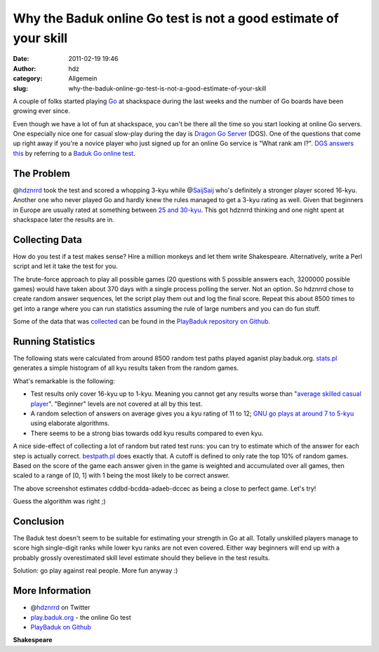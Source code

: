Why the Baduk online Go test is not a good estimate of your skill
#################################################################
:date: 2011-02-19 19:46
:author: hdz
:category: Allgemein
:slug: why-the-baduk-online-go-test-is-not-a-good-estimate-of-your-skill

A couple of folks started playing
`Go <https://secure.wikimedia.org/wikipedia/en/wiki/Go_(game)>`__ at
shackspace during the last weeks and the number of Go boards have been
growing ever since.

Even though we have a lot of fun at shackspace, you can't be there all
the time so you start looking at online Go servers. One especially nice
one for casual slow-play during the day is `Dragon Go
Server <http://dragongoserver.net/>`__ (DGS). One of the questions that
come up right away if you're a novice player who just signed up for an
online Go service is "What rank am I?". `DGS answers
this <http://www.dragongoserver.net/faq.php?read=t&cat=48#Entry50>`__ by
referring to a `Baduk Go online test <http://play.baduk.org/>`__.

The Problem
~~~~~~~~~~~

@\ `hdznrrd <https://twitter.com/hdznrrd>`__ took the test and scored a
whopping 3-kyu while @\ `SaijSaij <https://twitter.com/SaijSaij>`__
who's definitely a stronger player scored 16-kyu. Another one who never
played Go and hardly knew the rules managed to get a 3-kyu rating as
well. Given that beginners in Europe are usually rated at something
between `25 and
30-kyu <http://senseis.xmp.net/?RankWorldwideComparison>`__. This got
hdznrrd thinking and one night spent at shackspace later the results are
in.

Collecting Data
~~~~~~~~~~~~~~~

How do you test if a test makes sense? Hire a million monkeys and let
them write Shakespeare. Alternatively, write a Perl script and let it
take the test for you.

The brute-force approach to play all possible games (20 questions with 5
possible answers each, 3200000 possible games) would have taken about
370 days with a single process polling the server. Not an option. So
hdznrrd chose to create random answer sequences, let the script play
them out and log the final score. Repeat this about 8500 times to get
into a range where you can run statistics assuming the rule of large
numbers and you can do fun stuff.

Some of the data that was
`collected <https://github.com/shackspace/PlayBaduk/blob/master/collect.pl>`__
can be found in the `PlayBaduk repository on
Github <https://github.com/shackspace/PlayBaduk/tree/master/data>`__.

Running Statistics
~~~~~~~~~~~~~~~~~~

The following stats were calculated from around 8500 random test paths
played aganist play.baduk.org.
`stats.pl <https://github.com/shackspace/PlayBaduk/blob/master/stats.pl>`__
generates a simple histogram of all kyu results taken from the random
games.

|image0|

What's remarkable is the following:

-  Test results only cover 16-kyu up to 1-kyu. Meaning you cannot get
   any results worse than "`average skilled casual
   player <https://secure.wikimedia.org/wikipedia/en/w/index.php?title=Go_ranks_and_ratings&oldid=407086537#Kyu_and_Dan_ranks>`__\ ".
   "Beginner" levels are not covered at all by this test.
-  A random selection of answers on average gives you a kyu rating of 11
   to 12; `GNU go plays at around 7 to
   5-kyu <https://secure.wikimedia.org/wikipedia/en/w/index.php?title=GNU_Go&oldid=404231209>`__
   using elaborate algorithms.
-  There seems to be a strong bias towards odd kyu results compared to
   even kyu.

|image1|

A nice side-effect of collecting a lot of random but rated test runs:
you can try to estimate which of the answer for each step is actually
correct.
`bestpath.pl <https://github.com/shackspace/PlayBaduk/blob/master/bestpath.pl>`__
does exactly that. A cutoff is defined to only rate the top 10% of
random games. Based on the score of the game each answer given in the
game is weighted and accumulated over all games, then scaled to a range
of [0, 1] with 1 being the most likely to be correct answer.

The above screenshot estimates cddbd-bcdda-adaeb-dccec as being a close
to perfect game. Let's try!

|image2|

Guess the algorithm was right ;)

Conclusion
~~~~~~~~~~

The Baduk test doesn't seem to be suitable for estimating your strength
in Go at all. Totally unskilled players manage to score high
single-digit ranks while lower kyu ranks are not even covered. Either
way beginners will end up with a probably grossly overestimated skill
level estimate should they believe in the test results.

Solution: go play against real people. More fun anyway :)

More Information
~~~~~~~~~~~~~~~~

-  @\ `hdznrrd <https://twitter.com/hdznrrd>`__ on Twitter
-  `play.baduk.org <http://play.baduk.org/>`__ - the online Go test
-  `PlayBaduk on Github <https://github.com/shackspace/PlayBaduk>`__

.. raw:: html

   <div id="_mcePaste"
   style="position: absolute; left: -10000px; top: 143px; width: 1px; height: 1px; overflow: hidden;">

**Shakespeare**

.. raw:: html

   </div>

.. |image0| image:: http://shackspace.de/wp-content/uploads/2011/02/badukhistogram-300x130.png
   :target: http://shackspace.de/wp-content/uploads/2011/02/badukhistogram.png
.. |image1| image:: http://shackspace.de/wp-content/uploads/2011/02/answerestimation-300x59.png
   :target: http://shackspace.de/wp-content/uploads/2011/02/answerestimation.png
.. |image2| image:: http://shackspace.de/wp-content/uploads/2011/02/top10-300x212.png
   :target: http://shackspace.de/wp-content/uploads/2011/02/top10.png


